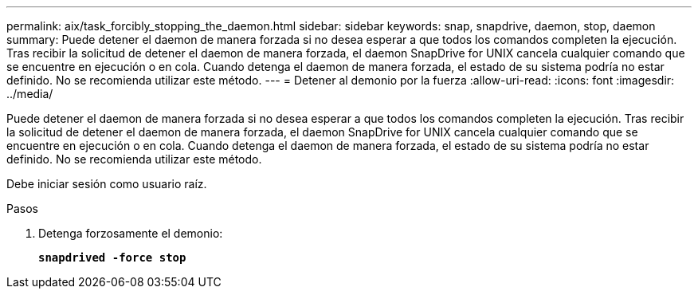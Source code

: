 ---
permalink: aix/task_forcibly_stopping_the_daemon.html 
sidebar: sidebar 
keywords: snap, snapdrive, daemon, stop, daemon 
summary: Puede detener el daemon de manera forzada si no desea esperar a que todos los comandos completen la ejecución. Tras recibir la solicitud de detener el daemon de manera forzada, el daemon SnapDrive for UNIX cancela cualquier comando que se encuentre en ejecución o en cola. Cuando detenga el daemon de manera forzada, el estado de su sistema podría no estar definido. No se recomienda utilizar este método. 
---
= Detener al demonio por la fuerza
:allow-uri-read: 
:icons: font
:imagesdir: ../media/


[role="lead"]
Puede detener el daemon de manera forzada si no desea esperar a que todos los comandos completen la ejecución. Tras recibir la solicitud de detener el daemon de manera forzada, el daemon SnapDrive for UNIX cancela cualquier comando que se encuentre en ejecución o en cola. Cuando detenga el daemon de manera forzada, el estado de su sistema podría no estar definido. No se recomienda utilizar este método.

Debe iniciar sesión como usuario raíz.

.Pasos
. Detenga forzosamente el demonio:
+
`*snapdrived -force stop*`


